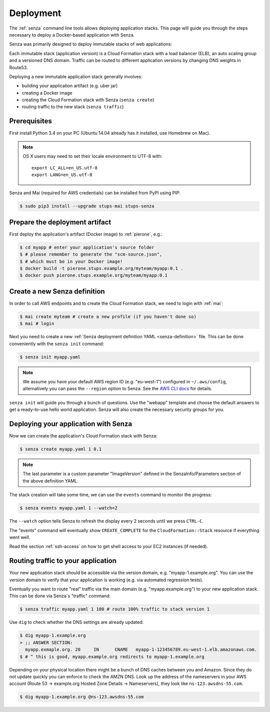 .. _deployment:

==========
Deployment
==========

The :ref:`senza` command line tools allows deploying application stacks.
This page will guide you through the steps necessary to deploy
a Docker-based application with Senza.

Senza was primarily designed to deploy immutable stacks of web applications:

.. image:: images/application-stack.svg

Each immutable stack (application version) is a Cloud Formation stack
with a load balancer (ELB), an auto scaling group and a
versioned DNS domain.
Traffic can be routed to different application versions by changing DNS weights in Route53.

Deploying a new immutable application stack generally involves:

* building your application artifact (e.g. uber jar)
* creating a Docker image
* creating the Cloud Formation stack with Senza (``senza create``)
* routing traffic to the new stack (``senza traffic``)

Prerequisites
=============

First install Python 3.4 on your PC (Ubuntu 14.04 already has it installed, use Homebrew on Mac).

.. Note::

    OS X users may need to set their locale environment to UTF-8 with::

        export LC_ALL=en_US.utf-8
        export LANG=en_US.utf-8

Senza and Mai (required for AWS credentials) can be installed from PyPI using PIP:

.. code-block:: bash

    $ sudo pip3 install --upgrade stups-mai stups-senza


Prepare the deployment artifact
===============================

First deploy the application's artifact (Docker image) to :ref:`pierone`, e.g.:

.. code-block:: bash

    $ cd myapp # enter your application's source folder
    $ # please remember to generate the "scm-source.json",
    $ # which must be in your Docker image!
    $ docker build -t pierone.stups.example.org/myteam/myapp:0.1 .
    $ docker push pierone.stups.example.org/myteam/myapp:0.1

Create a new Senza definition
=============================

In order to call AWS endpoints and to create the Cloud Formation stack, we need to login with :ref:`mai`:

.. code-block:: bash

    $ mai create myteam # create a new profile (if you haven't done so)
    $ mai # login

Next you need to create a new :ref:`Senza deployment definition YAML <senza-definition>` file.
This can be done conveniently with the ``senza init`` command:

.. code-block:: bash

    $ senza init myapp.yaml

.. Note::

    We assume you have your default AWS region ID (e.g. "eu-west-1") configured in ``~/.aws/config``, alternatively you can pass the ``--region`` option to Senza.
    See the `AWS CLI docs`_ for details.

``senza init`` will guide you through a bunch of questions.
Use the "webapp" template and choose the default answers to get a ready-to-use hello world application.
Senza will also create the necessary security groups for you.

Deploying your application with Senza
=====================================

Now we can create the application's Cloud Formation stack with Senza:

.. code-block:: bash

    $ senza create myapp.yaml 1 0.1

.. Note:: The last parameter is a custom parameter "ImageVersion" defined in the SenzaInfo/Parameters section of the above definition YAML.

The stack creation will take some time, we can use the ``events`` command to monitor the progress:

.. code-block:: bash

    $ senza events myapp.yaml 1 --watch=2

The ``--watch`` option tells Senza to refresh the display every 2 seconds until we press ``CTRL-C``.

The "events" command will eventually show ``CREATE_COMPLETE`` for the ``CloudFormation::Stack`` resource if everything went well.

Read the section :ref:`ssh-access` on how to get shell access to your EC2 instances (if needed).

Routing traffic to your application
===================================

Your new application stack should be accessible via the version domain, e.g. "myapp-1.example.org".
You can use the version domain to verify that your application is working (e.g. via automated regression tests).

Eventually you want to route "real" traffic via the main domain (e.g. "myapp.example.org") to your new application stack.
This can be done via Senza`s "traffic" command:

.. code-block:: bash

    $ senza traffic myapp.yaml 1 100 # route 100% traffic to stack version 1

Use ``dig`` to check whether the DNS settings are already updated:

.. code-block:: bash

    $ dig myapp-1.example.org
    > ;; ANSWER SECTION:
      myapp.exmaple.org. 20	IN	CNAME	myapp-1-123456789.eu-west-1.elb.amazonaws.com.
    $ # ^ this is good, myapp.example.org redirects to myapp-1.example.org

Depending on your physical location there might be a bunch of DNS caches between you and Amazon.
Since they do not update quickly you can enforce to check the AMZN DNS.
Look up the address of the nameservers in your AWS account (Route 53 -> example.org Hosted Zone Details -> Nameservers), they look like ``ns-123.awsdns-55.com``.

.. code-block:: bash

    $ dig myapp-1.example.org @ns-123.awsdns-55.com

.. _AWS CLI docs: http://docs.aws.amazon.com/cli/latest/userguide/cli-chap-getting-started.html

